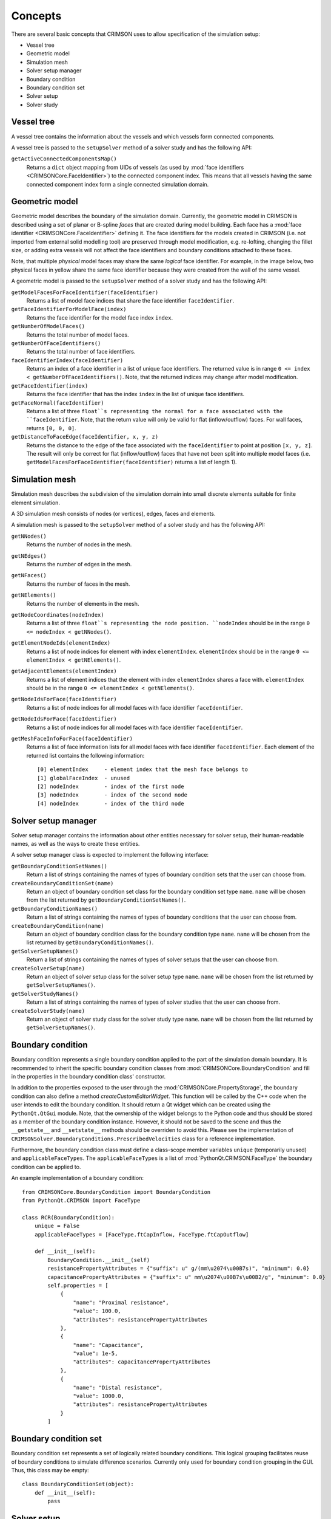 ********
Concepts
********

There are several basic concepts that CRIMSON uses to allow specification of the simulation setup:

* Vessel tree
* Geometric model
* Simulation mesh
* Solver setup manager
* Boundary condition
* Boundary condition set
* Solver setup
* Solver study


.. _vessel-tree:

Vessel tree
===========

A vessel tree contains the information about the vessels and which vessels form connected components.

A vessel tree is passed to the ``setupSolver`` method of a solver study and has the following API:

``getActiveConnectedComponentsMap()``
    Returns a ``dict`` object mapping from UIDs of vessels (as used by :mod:`face identifiers <CRIMSONCore.FaceIdentifier>`)
    to the connected component index. This means that all vessels having the same connected component index form a single
    connected simulation domain.

.. image:: images/components.png

.. _geometric-model:

Geometric model
===============

Geometric model describes the boundary of the simulation domain. Currently, the geometric model in CRIMSON is described using
a set of planar or B-spline *faces* that are created during model building. Each face has a :mod:`face identifier <CRIMSONCore.FaceIdentifier>` defining it.
The face identifiers for the models created in CRIMSON (i.e. not imported from external solid modelling tool) are preserved
through model modification, e.g. re-lofting, changing the fillet size, or adding extra vessels will not affect the face identifiers and
boundary conditions attached to these faces.

Note, that multiple *physical* model faces may share the same *logical* face identifier.
For example, in the image below, two physical faces in yellow share the same face identifier because they were created from the wall of the same vessel.

.. image:: images/face_identifiers.png

A geometric model is passed to the ``setupSolver`` method of a solver study and has the following API:

``getModelFacesForFaceIdentifier(faceIdentifier)``
    Returns a list of model face indices that share the face identifier ``faceIdentifier``.

``getFaceIdentifierForModelFace(index)``
    Returns the face identifier for the model face index ``index``.

``getNumberOfModelFaces()``
    Returns the total number of model faces.

``getNumberOfFaceIdentifiers()``
    Returns the total number of face identifiers.

``faceIdentifierIndex(faceIdentifier)``
    Returns an index of a face identifier in a list of unique face identifiers. The returned value is in range ``0 <= index < getNumberOfFaceIdentifiers()``.
    Note, that the returned indices may change after model modification.

``getFaceIdentifier(index)``
    Returns the face identifier that has the index ``index`` in the list of unique face identifiers.

``getFaceNormal(faceIdentifier)``
    Returns a list of three ``float``s representing the normal for a face associated with the ``faceIdentifier``. Note, that the return value will only be valid for flat (inflow/outflow) faces.
    For wall faces, returns ``[0, 0, 0]``.

``getDistanceToFaceEdge(faceIdentifier, x, y, z)``
    Returns the distance to the edge of the face associated with the ``faceIdentifier`` to point at position ``[x, y, z]``.
    The result will only be correct for flat (inflow/outflow) faces that have not been split into multiple model faces
    (i.e. ``getModelFacesForFaceIdentifier(faceIdentifier)`` returns a list of length 1).

.. _simulation-mesh:

Simulation mesh
===============

Simulation mesh describes the subdivision of the simulation domain into small discrete elements suitable for
finite element simulation.

A 3D simulation mesh consists of nodes (or vertices), edges, faces and elements.

A simulation mesh is passed to the ``setupSolver`` method of a solver study and has the following API:

``getNNodes()``
    Returns the number of nodes in the mesh.

``getNEdges()``
    Returns the number of edges in the mesh.

``getNFaces()``
    Returns the number of faces in the mesh.

``getNElements()``
    Returns the number of elements in the mesh.

``getNodeCoordinates(nodeIndex)``
    Returns a list of three ``float``s representing the node position.
    ``nodeIndex`` should be in the range ``0 <= nodeIndex < getNNodes()``.

``getElementNodeIds(elementIndex)``
    Returns a list of node indices for element with index ``elementIndex``.
    ``elementIndex`` should be in the range ``0 <= elementIndex < getNElements()``.

``getAdjacentElements(elementIndex)``
    Returns a list of element indices that the element with index ``elementIndex`` shares a face with.
    ``elementIndex`` should be in the range ``0 <= elementIndex < getNElements()``.

``getNodeIdsForFace(faceIdentifier)``
    Returns a list of node indices for all model faces with face identifier ``faceIdentifier``.

``getNodeIdsForFace(faceIdentifier)``
    Returns a list of node indices for all model faces with face identifier ``faceIdentifier``.

``getMeshFaceInfoForFace(faceIdentifier)``
    Returns a list of face information lists for all model faces with face identifier ``faceIdentifier``.
    Each element of the returned list contains the following information::

        [0] elementIndex     - element index that the mesh face belongs to
        [1] globalFaceIndex  - unused
        [2] nodeIndex        - index of the first node
        [3] nodeIndex        - index of the second node
        [4] nodeIndex        - index of the third node

.. _solver-setup-manager:

Solver setup manager
====================

Solver setup manager contains the information about other entities necessary for solver setup, their human-readable names,
as well as the ways to create these entities.

A solver setup manager class is expected to implement the following interface:

``getBoundaryConditionSetNames()``
    Return a list of strings containing the names of types of boundary condition sets that the user can choose from.

``createBoundaryConditionSet(name)``
    Return an object of boundary condition set class for the boundary condition set type ``name``.
    ``name`` will be chosen from the list returned by ``getBoundaryConditionSetNames()``.

``getBoundaryConditionNames()``
    Return a list of strings containing the names of types of boundary conditions that the user can choose from.

``createBoundaryCondition(name)``
    Return an object of boundary condition class for the boundary condition type ``name``.
    ``name`` will be chosen from the list returned by ``getBoundaryConditionNames()``.

``getSolverSetupNames()``
    Return a list of strings containing the names of types of solver setups that the user can choose from.

``createSolverSetup(name)``
    Return an object of solver setup class for the solver setup type ``name``.
    ``name`` will be chosen from the list returned by ``getSolverSetupNames()``.

``getSolverStudyNames()``
    Return a list of strings containing the names of types of solver studies that the user can choose from.

``createSolverStudy(name)``
    Return an object of solver study class for the solver study type ``name``.
    ``name`` will be chosen from the list returned by ``getSolverSetupNames()``.

.. _boundary-condition:

Boundary condition
==================

Boundary condition represents a single boundary condition applied to the part of the simulation domain boundary.
It is recommended to inherit the specific boundary condition classes from :mod:`CRIMSONCore.BoundaryCondition` and fill
in the properties in the boundary condition class' constructor.

In addition to the properties exposed to the user through the :mod:`CRIMSONCore.PropertyStorage`,
the boundary condition can also define a method `createCustomEditorWidget`. This function will be called
by the C++ code when the user intends to edit the boundary condition. It should return a Qt widget
which can be created using the ``PythonQt.QtGui`` module. Note, that the ownership of the widget belongs to
the Python code and thus should be stored as a member of the boundary condition instance. However, it should not
be saved to the scene and thus the ``__getstate__`` and ``__setstate__`` methods should be overriden to avoid this.
Please see the implementation of ``CRIMSONSolver.BoundaryConditions.PrescribedVelocities`` class for a reference
implementation.

Furthermore, the boundary condition class must define a class-scope member variables ``unique`` (temporarily unused) and  ``applicableFaceTypes``.
The ``applicableFaceTypes`` is a list of :mod:`PythonQt.CRIMSON.FaceType` the boundary condition can be applied to.

An example implementation of a boundary condition::

    from CRIMSONCore.BoundaryCondition import BoundaryCondition
    from PythonQt.CRIMSON import FaceType

    class RCR(BoundaryCondition):
        unique = False
        applicableFaceTypes = [FaceType.ftCapInflow, FaceType.ftCapOutflow]

        def __init__(self):
            BoundaryCondition.__init__(self)
            resistancePropertyAttributes = {"suffix": u" g/(mm\u2074\u00B7s)", "minimum": 0.0}
            capacitancePropertyAttributes = {"suffix": u" mm\u2074\u00B7s\u00B2/g", "minimum": 0.0}
            self.properties = [
                {
                    "name": "Proximal resistance",
                    "value": 100.0,
                    "attributes": resistancePropertyAttributes
                },
                {
                    "name": "Capacitance",
                    "value": 1e-5,
                    "attributes": capacitancePropertyAttributes
                },
                {
                    "name": "Distal resistance",
                    "value": 1000.0,
                    "attributes": resistancePropertyAttributes
                }
            ]


.. _boundary-condition-set:

Boundary condition set
======================

Boundary condition set represents a set of logically related boundary conditions. This logical grouping facilitates
reuse of boundary conditions to simulate difference scenarios. Currently only used for boundary condition grouping
in the GUI. Thus, this class may be empty::

    class BoundaryConditionSet(object):
        def __init__(self):
            pass


.. _solver-setup:

Solver setup
============

Solver setup contains solver-specific values necessary to complete the simulation setup along with boundary conditions and the simulation mesh.
For example, these may include the number and size of a time step for the simulation or the output configuration.

It is recommended to inherit the specific solver setup classes from :mod:`CRIMSONCore.PropertyStorage`.

An example implementation of a solver setup::

    from CRIMSONCore.PropertyStorage import PropertyStorage

    class SimpleSolverSetup(PropertyStorage):
    def __init__(self):
        PropertyStorage.__init__(self)
        self.properties = [
            {
                "name": "Time parameters",
                "value": [
                    {
                        "name": "Number of time steps",
                        "value": 200,
                        "attributes": {"minimum": 1}
                    },
                    {
                        "name": "Time step size",
                        "value": 0.01,
                        "attributes": {"minimum": 0.0, "suffix": " s"}
                    }
                ]
            },
            {
                "name": "Fluid parameters",
                "value": [
                    {
                        "name": "Viscosity",
                        "value": 0.004,
                        "attributes": {"minimum": 0.0, "suffix": u" g/(mm\u00B7s)"}
                    },
                    {
                        "name": "Density",
                        "value": 0.00106,
                        "attributes": {"minimum": 0.0, "suffix": u" g/mm\u00B3"}
                    }
                ]
            },
        ]


.. _solver-study:

Solver study
============

Solver study contains information about associated simulation mesh, one or more boundary condition sets, and a solver setup,
and is responsible for preparing the input files to be used by the solver.
In addition, it is responsible for translating the resulting output of the simulation to the format used by CRIMSON.

A solver study class is expected to implement the following interface:

``setMeshNodeUID(uid)``
    Store the node uid of the simulation mesh (``string``).

``getMeshNodeUID()``
    Return the stored node uid of the simulation mesh (``string``).

``setSolverSetupNodeUID(uid)``
    Store the node uid of the solver setup (``string``).

``getSolverSetupNodeUID()``
    Return the stored node uid of the solver setup (``string``).

``setBoundaryConditionSetNodeUIDs(uids)``
    Store the node uids of the boundary condition sets (``list(string)``).

``getBoundaryConditionSetNodeUIDs()``
    Return the stored node uids of the boundary condition sets (``list(strings)``).

``writeSolverSetup(vesselTreeData, geometricModelData, meshData, solverSetup, boundaryConditions, vesselPathNames, solutionStorage)``
    Write the setup for the solver. The parameters are as follows:

    :``vesselTreeData``: a :ref:`vessel tree data <vessel-tree>` object (only present for models built in CRIMSON)
    :``geometricModelData``: a :ref:`geometric model data <geometric-model>` object.
    :``meshData``: a :ref:`simulation mesh data <simulation-mesh>` object.
    :``solverSetup``: a :ref:`solver setup  <solver-setup>` object.
    :``boundaryConditions``: a list of :ref:`boundary condition <boundary-condition>` objects.
    :``vesselPathNames``: a dictionary mapping the UID's used by :mod:`face identifiers <CRIMSONCore.FaceIdentifier>`
                          to the names that user has assigned to vessel paths that the user assigned in the GUI
                          (e.g. *Aorta*, *Left carotid*, etc.).
    :``solutionStorage``: a :mod:`solution storage <CRIMSONCore.SolutionStorage>` object containing the solution that
                          has been loaded using ``loadSolution`` or transferred to the new mesh during mesh adaptation.

``loadSolution()``
    Load the result of simulation. Should return an instance of :mod:`CRIMSONCore.SolultionStorage`.
